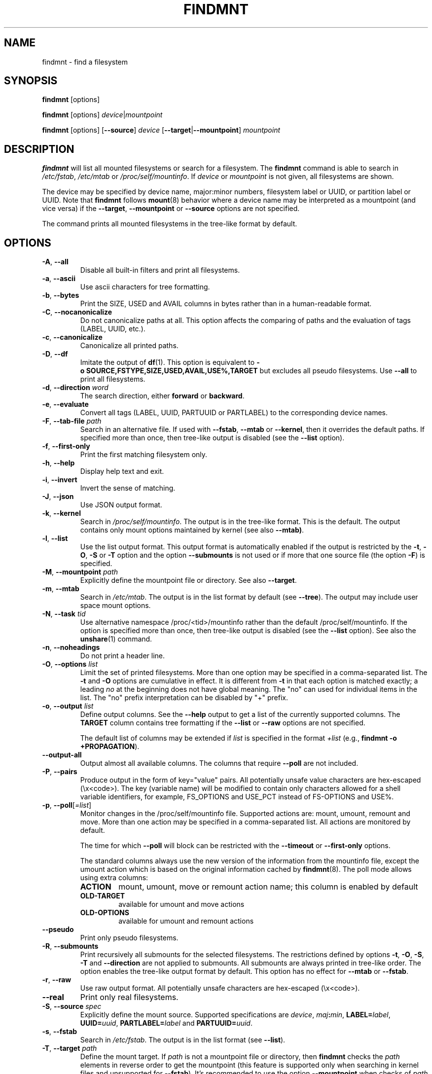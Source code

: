 .TH FINDMNT 8 "May 2018" "util-linux" "System Administration"
.SH NAME
findmnt \- find a filesystem
.SH SYNOPSIS
.B findmnt
[options]
.sp
.B findmnt
[options]
.IR device | mountpoint
.sp
.B findmnt
[options]
.RB [ \-\-source ]
.I device
.RB [ \-\-target | \-\-mountpoint ]
.I mountpoint
.SH DESCRIPTION
.B findmnt
will list all mounted filesystems or search for a filesystem.  The
.B \%findmnt
command is able to search in
.IR /etc/fstab ,
.I /etc/mtab
or
.IR /proc/self/mountinfo .
If
.I device
or
.I mountpoint
is not given, all filesystems are shown.
.PP
The device may be specified by device name, major:minor numbers,
filesystem label or UUID, or partition label or UUID.  Note that
.B \%findmnt
follows
.BR mount (8)
behavior where a device name may be interpreted
as a mountpoint (and vice versa) if the \fB\-\-target\fR, \fB\-\-mountpoint\fR or
\fB\-\-source\fR options are not specified.
.PP
The command prints all mounted filesystems in the tree-like format by default.
.SH OPTIONS
.TP
.BR \-A , " \-\-all"
Disable all built-in filters and print all filesystems.
.TP
.BR \-a , " \-\-ascii"
Use ascii characters for tree formatting.
.TP
.BR \-b , " \-\-bytes"
Print the SIZE, USED and AVAIL columns in bytes rather than in a human-readable format.
.TP
.BR \-C , " \-\-nocanonicalize"
Do not canonicalize paths at all.  This option affects the comparing of paths
and the evaluation of tags (LABEL, UUID, etc.).
.TP
.BR \-c , " \-\-canonicalize"
Canonicalize all printed paths.
.TP
.BR \-D , " \-\-df"
Imitate the output of
.BR df (1).
This option is equivalent to
.B \-o\ SOURCE,FSTYPE,SIZE,USED,AVAIL,USE%,TARGET
but excludes all pseudo filesystems.
Use \fB\-\-all\fP to print all filesystems.
.TP
.BR \-d , " \-\-direction \fIword\fP"
The search direction, either
.B forward
or
.BR backward .
.TP
.BR \-e , " \-\-evaluate"
Convert all tags (LABEL, UUID, PARTUUID or PARTLABEL) to the corresponding device names.
.TP
.BR \-F , " \-\-tab\-file \fIpath\fP"
Search in an alternative file.  If used with \fB\-\-fstab\fP, \fB\-\-mtab\fP
or \fB\-\-kernel\fP, then it overrides the default paths.  If specified more
than once, then tree-like output is disabled (see the \fB\-\-list\fP option).
.TP
.BR \-f , " \-\-first\-only"
Print the first matching filesystem only.
.TP
.BR \-h , " \-\-help"
Display help text and exit.
.TP
.BR \-i , " \-\-invert"
Invert the sense of matching.
.TP
.BR \-J , " \-\-json"
Use JSON output format.
.TP
.BR \-k , " \-\-kernel"
Search in
.IR /proc/self/mountinfo .
The output is in the tree-like format.  This is the default.  The output
contains only mount options maintained by kernel (see also \fB\-\-mtab)\fP.
.TP
.BR \-l , " \-\-list"
Use the list output format.  This output format is automatically enabled if the
output is restricted by the \fB\-t\fP, \fB\-O\fP, \fB\-S\fP or \fB\-T\fP
option and the option \fB\-\-submounts\fP is not used or if more that one
source file (the option \fB\-F\fP) is specified.
.TP
.BR \-M , " \-\-mountpoint \fIpath\fP"
Explicitly define the mountpoint file or directory.  See also \fB\-\-target\fP.
.TP
.BR \-m , " \-\-mtab"
Search in
.IR /etc/mtab .
The output is in the list format by default (see \fB\-\-tree\fP).  The output may include user
space mount options.
.TP
.BR \-N , " \-\-task \fItid\fP"
Use alternative namespace /proc/<tid>/mountinfo rather than the default
/proc/self/mountinfo.  If the option is specified more than once, then
tree-like output is disabled (see the \fB\-\-list\fP option).  See also the
.BR unshare (1)
command.
.TP
.BR \-n , " \-\-noheadings"
Do not print a header line.
.TP
.BR \-O , " \-\-options \fIlist\fP"
Limit the set of printed filesystems.  More than one option
may be specified in a comma-separated list.  The
.B \-t
and
.B \-O
options are cumulative in effect.  It is different from
.B \-t
in that each option is matched exactly; a leading
.I no
at the beginning does not have global meaning.  The "no" can used for
individual items in the list.  The "no" prefix interpretation can be disabled
by "+" prefix.
.TP
.BR \-o , " \-\-output \fIlist\fP"
Define output columns.  See the \fB\-\-help\fP output to get a list of the
currently supported columns.  The
.B TARGET
column contains tree formatting if the
.B \-\-list
or
.B \-\-raw
options are not specified.

The default list of columns may be extended if \fIlist\fP is
specified in the format \fI+list\fP (e.g., \fBfindmnt \-o +PROPAGATION\fP).
.TP
.B \-\-output\-all
Output almost all available columns.  The columns that require
.B \-\-poll
are not included.
.TP
.BR \-P , " \-\-pairs"
Produce output in the form of key="value" pairs.  All potentially unsafe value characters are hex-escaped (\\x<code>).
The key (variable name) will be modified to contain only characters allowed for a shell variable
identifiers, for example, FS_OPTIONS and USE_PCT instead of FS-OPTIONS and USE%.
.TP
.BR \-p , " \-\-poll\fR[\fI=list\fR]"
Monitor changes in the /proc/self/mountinfo file.  Supported actions are: mount,
umount, remount and move.  More than one action may be specified in a
comma-separated list.  All actions are monitored by default.

The time for which \fB\-\-poll\fR will block can be restricted with the \fB\-\-timeout\fP
or \fB\-\-first\-only\fP options.

The standard columns always use the new version of the information from the
mountinfo file, except the umount action which is based on the original
information cached by
.BR findmnt (8).
The poll mode allows using extra columns:
.RS
.TP
.B ACTION
mount, umount, move or remount action name; this column is enabled by default
.TP
.B OLD-TARGET
available for umount and move actions
.TP
.B OLD-OPTIONS
available for umount and remount actions
.RE
.TP
.B \-\-pseudo
Print only pseudo filesystems.
.TP
.BR \-R , " \-\-submounts"
Print recursively all submounts for the selected filesystems.  The restrictions
defined by options \fB\-t\fP, \fB\-O\fP, \fB\-S\fP, \fB\-T\fP and
\fB\%\-\-direction\fP are not applied to submounts.  All submounts are always
printed in tree-like order.  The option enables the tree-like output format by
default.  This option has no effect for \fB\-\-mtab\fP or \fB\-\-fstab\fP.
.TP
.BR \-r , " \-\-raw"
Use raw output format.  All potentially unsafe characters are hex-escaped (\\x<code>).
.TP
.B \-\-real
Print only real filesystems.
.TP
.BR \-S , " \-\-source \fIspec\fP"
Explicitly define the mount source.  Supported specifications are \fIdevice\fR,
\fImaj\fB:\fImin\fR, \fBLABEL=\fIlabel\fR, \fBUUID=\fIuuid\fR,
\fBPARTLABEL=\fIlabel\fR and \fBPARTUUID=\fIuuid\fR.
.TP
.BR \-s , " \-\-fstab"
Search in
.IR /etc/fstab .
The output is in the list format (see \fB\-\-list\fR).
.TP
.BR \-T , " \-\-target \fIpath\fP"
Define the mount target.  If \fIpath\fR
is not a mountpoint file or directory, then
.B findmnt
checks the \fIpath\fR elements in reverse order to get the mountpoint (this feature is
supported only when searching in kernel files and unsupported for \fB\-\-fstab\fP).  It's
recommended to use the option \fB\-\-mountpoint\fR when checks of \fIpath\fR elements are
unwanted and \fIpath\fR is a strictly specified mountpoint.
.TP
.BR \-t , " \-\-types \fIlist\fP"
Limit the set of printed filesystems.  More than one type may be
specified in a comma-separated list.  The list of filesystem types can be
prefixed with
.B no
to specify the filesystem types on which no action should be taken.  For
more details see
.BR mount (8).
.TP
.B \-\-tree
Enable tree-like output if possible.  The options is silently ignored for
tables where is missing child-parent relation (e.g., fstab).
.TP
.BR \-U , " \-\-uniq"
Ignore filesystems with duplicate mount targets, thus effectively skipping
over-mounted mount points.
.TP
.BR \-u , " \-\-notruncate"
Do not truncate text in columns.  The default is to not truncate the
.BR TARGET ,
.BR SOURCE ,
.BR UUID ,
.BR LABEL ,
.BR PARTUUID ,
.B PARTLABEL
columns.  This option disables text truncation also in all other columns.
.TP
.BR \-v , " \-\-nofsroot"
Do not print a [/dir] in the SOURCE column for bind mounts or btrfs subvolumes.
.TP
.BR \-w , " \-\-timeout \fImilliseconds\fP"
Specify an upper limit on the time for which \fB\-\-poll\fR will block, in milliseconds.
.TP
.BR \-x , " \-\-verify"
Check mount table content. The default is to verify
.I /etc/fstab
parsability and usability. It's possible to use this option also with \fB\-\-tab\-file\fP.
It's possible to specify source (device) or target (mountpoint) to filter mount table. The option
\fB\-\-verbose\fP forces findmnt to print more details.
.TP
.B \-\-verbose
Force findmnt to print more information (\fB\-\-verify\fP only for now).
.TP
.B \-\-vfs-all
When used with
.BR VFS-OPTIONS
column, print all VFS (fs-independent) flags.  This option is designed for auditing purposes to
list also default VFS kernel mount options which are normally not listed.
.SH ENVIRONMENT
.IP LIBMOUNT_FSTAB=<path>
overrides the default location of the fstab file
.IP LIBMOUNT_MTAB=<path>
overrides the default location of the mtab file
.IP LIBMOUNT_DEBUG=all
enables libmount debug output
.IP LIBSMARTCOLS_DEBUG=all
enables libsmartcols debug output
.IP LIBSMARTCOLS_DEBUG_PADDING=on
use visible padding characters. Requires enabled LIBSMARTCOLS_DEBUG.
.SH EXAMPLE
.IP "\fBfindmnt \-\-fstab \-t nfs\fP"
Prints all NFS filesystems defined in
.IR /etc/fstab .
.IP "\fBfindmnt \-\-fstab /mnt/foo\fP"
Prints all
.I /etc/fstab
filesystems where the mountpoint directory is /mnt/foo.  It also prints bind mounts where /mnt/foo
is a source.
.IP "\fBfindmnt \-\-fstab \-\-target /mnt/foo\fP"
Prints all
.I /etc/fstab
filesystems where the mountpoint directory is /mnt/foo.
.IP "\fBfindmnt \-\-fstab \-\-evaluate\fP"
Prints all
.I /etc/fstab
filesystems and converts LABEL= and UUID= tags to the real device names.
.IP "\fBfindmnt \-n \-\-raw \-\-evaluate \-\-output=target LABEL=/boot\fP"
Prints only the mountpoint where the filesystem with label "/boot" is mounted.
.IP "\fBfindmnt \-\-poll \-\-mountpoint /mnt/foo\fP"
Monitors mount, unmount, remount and move on /mnt/foo.
.IP "\fBfindmnt \-\-poll=umount \-\-first-only \-\-mountpoint /mnt/foo\fP"
Waits for /mnt/foo unmount.
.IP "\fBfindmnt \-\-poll=remount \-t ext3 \-O ro\fP"
Monitors remounts to read-only mode on all ext3 filesystems.
.SH AUTHORS
.nf
Karel Zak <kzak@redhat.com>
.fi
.SH SEE ALSO
.BR fstab (5),
.BR mount (8)
.SH AVAILABILITY
The findmnt command is part of the util-linux package and is available from
https://www.kernel.org/pub/linux/utils/util-linux/.
